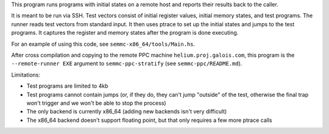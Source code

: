 This program runs programs with initial states on a remote host and reports their results back to the caller.

It is meant to be run via SSH.  Test vectors consist of initial register values, initial memory states, and test programs.  The runner reads test vectors from standard input.  It then uses ptrace to set up the initial states and jumps to the test programs.  It captures the register and memory states after the program is done executing.

For an example of using this code, see ``semmc-x86_64/tools/Main.hs``.

After cross compilation and copying to the remote PPC machine ``helium.proj.galois.com``, this program is the ``--remote-runner EXE`` argument to ``semmc-ppc-stratify`` (see ``semmc-ppc/README.md``).

Limitations:

* Test programs are limited to 4kb
* Test programs cannot contain jumps (or, if they do, they can't jump "outside" of the test, otherwise the final trap won't trigger and we won't be able to stop the process)
* The only backend is currently x86_64 (adding new backends isn't very difficult)
* The x86_64 backend doesn't support floating point, but that only requires a few more ptrace calls
